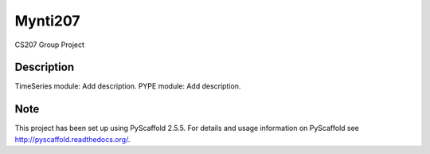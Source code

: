========
Mynti207
========

.. image:: https://travis-ci.org/dominedo/cs207project.svg?branch=master
    :target: https://travis-ci.org/dominedo/cs207project

.. image:: https://coveralls.io/repos/github/dominedo/cs207project/badge.svg?branch=master
    :target: https://coveralls.io/github/dominedo/cs207project?branch=master

CS207 Group Project

Description
===========

TimeSeries module: Add description.
PYPE module: Add description.

Note
====

This project has been set up using PyScaffold 2.5.5. For details and usage
information on PyScaffold see http://pyscaffold.readthedocs.org/.
